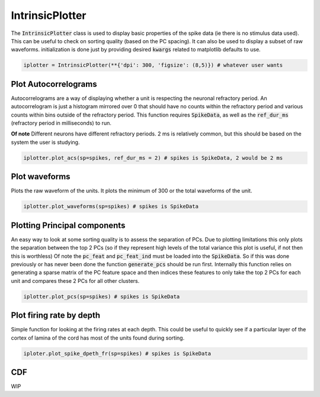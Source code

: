 IntrinsicPlotter
================

The :code:`IntrinsicPlotter` class is used to display basic properties of the spike data (ie there is no stimulus data used). This can be useful
to check on sorting quality (based on the PC spacing). It can also be used to display a subset of raw waveforms. initialization is done just
by providing desired :code:`kwargs` related to matplotlib defaults to use. 

.. code-block:: python

    iplotter = IntrinsicPlotter(**{'dpi': 300, 'figsize': (8,5)}) # whatever user wants

Plot Autocorrelograms
---------------------

Autocorrelograms are a way of displaying whether a unit is respecting the neuronal refractory period. An autocorrelogram is just a histogram mirrored
over 0 that should have no counts within the refractory period and various counts within bins outside of the refractory period. This function requires
:code:`SpikeData`, as well as the :code:`ref_dur_ms` (refractory period in milliseconds) to run. 

**Of note** Different neurons have different refractory periods. 2 ms is relatively common, but this should be based on the system the user is studying.


.. code-block:: python

    iplotter.plot_acs(sp=spikes, ref_dur_ms = 2) # spikes is SpikeData, 2 would be 2 ms


Plot waveforms
--------------

Plots the raw waveform of the units. It plots the minimum of 300 or the total waveforms of the unit.

.. code-block:: python

    iplotter.plot_waveforms(sp=spikes) # spikes is SpikeData

Plotting Principal components
-----------------------------

An easy way to look at some sorting quality is to assess the separation of PCs. Due to plotting limitations this only plots the
separation between the top 2 PCs (so if they represent high levels of the total variance this plot is useful, if not then this is worthless)
Of note the :code:`pc_feat` and :code:`pc_feat_ind` must be loaded into the :code:`SpikeData`. So if this was done previously or has never been 
done the function :code:`generate_pcs` should be run first. Internally this function relies on generating a sparse matrix of the PC feature space
and then indices these features to only take the top 2 PCs for each unit and compares these 2 PCs for all other clusters.

.. code-block:: python
    
    iplotter.plot_pcs(sp=spikes) # spikes is SpikeData



Plot firing rate by depth
-------------------------

Simple function for looking at the firing rates at each depth. This could be useful to quickly see if a particular layer of the cortex of 
lamina of the cord has most of the units found during sorting.

.. code-block:: python

    iploter.plot_spike_dpeth_fr(sp=spikes) # spikes is SpikeData

CDF
---

WIP

